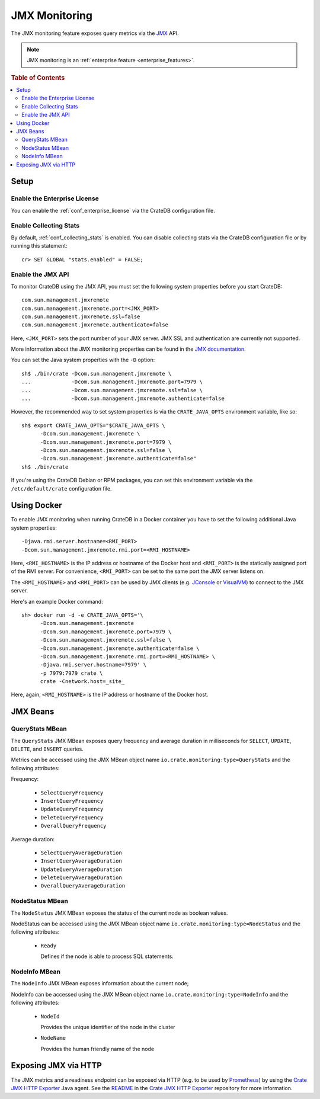 .. _jmx_monitoring:

==============
JMX Monitoring
==============

The JMX monitoring feature exposes query metrics via the `JMX`_ API.

.. NOTE::

   JMX monitoring is an :ref:`enterprise feature <enterprise_features>`.

.. rubric:: Table of Contents

.. contents::
   :local:

Setup
=====

Enable the Enterprise License
-----------------------------

You can enable the :ref:`conf_enterprise_license` via the CrateDB configuration
file.

Enable Collecting Stats
-----------------------

.. highlight:: psql

By default, :ref:`conf_collecting_stats` is enabled.
You can disable collecting stats via the CrateDB configuration file
or by running this statement::

  cr> SET GLOBAL "stats.enabled" = FALSE;

Enable the JMX API
------------------

.. highlight:: none

To monitor CrateDB using the JMX API, you must set the following system
properties before you start CrateDB::

  com.sun.management.jmxremote
  com.sun.management.jmxremote.port=<JMX_PORT>
  com.sun.management.jmxremote.ssl=false
  com.sun.management.jmxremote.authenticate=false

Here, ``<JMX_PORT>`` sets the port number of your JMX server. JMX SSL and
authentication are currently not supported.

More information about the JMX monitoring properties can be found in the `JMX
documentation`_.

.. highlight:: sh

You can set the Java system properties with the ``-D`` option::

  sh$ ./bin/crate -Dcom.sun.management.jmxremote \
  ...             -Dcom.sun.management.jmxremote.port=7979 \
  ...             -Dcom.sun.management.jmxremote.ssl=false \
  ...             -Dcom.sun.management.jmxremote.authenticate=false

However, the recommended way to set system properties is via the
``CRATE_JAVA_OPTS`` environment variable, like so::

  sh$ export CRATE_JAVA_OPTS="$CRATE_JAVA_OPTS \
        -Dcom.sun.management.jmxremote \
        -Dcom.sun.management.jmxremote.port=7979 \
        -Dcom.sun.management.jmxremote.ssl=false \
        -Dcom.sun.management.jmxremote.authenticate=false"
  sh$ ./bin/crate

If you're using the CrateDB Debian or RPM packages, you can set this
environment variable via the ``/etc/default/crate`` configuration file.

Using Docker
============

.. highlight:: none

To enable JMX monitoring when running CrateDB in a Docker container you have to
set the following additional Java system properties::

  -Djava.rmi.server.hostname=<RMI_PORT>
  -Dcom.sun.management.jmxremote.rmi.port=<RMI_HOSTNAME>

Here, ``<RMI_HOSTNAME>`` is the IP address or hostname of the Docker host and
``<RMI_PORT>`` is the statically assigned port of the RMI server. For
convenience, ``<RMI_PORT>`` can be set to the same port the JMX server listens on.

The ``<RMI_HOSTNAME>`` and ``<RMI_PORT>`` can be used by JMX clients (e.g.
`JConsole`_ or `VisualVM`_) to connect to the JMX server.

Here's an example Docker command::

  sh> docker run -d -e CRATE_JAVA_OPTS='\
        -Dcom.sun.management.jmxremote
        -Dcom.sun.management.jmxremote.port=7979 \
        -Dcom.sun.management.jmxremote.ssl=false \
        -Dcom.sun.management.jmxremote.authenticate=false \
        -Dcom.sun.management.jmxremote.rmi.port=<RMI_HOSTNAME> \
        -Djava.rmi.server.hostname=7979' \
        -p 7979:7979 crate \
        crate -Cnetwork.host=_site_

Here, again, ``<RMI_HOSTNAME>`` is the IP address or hostname of the Docker
host.

JMX Beans
=========

QueryStats MBean
----------------

The ``QueryStats`` JMX MBean exposes query frequency and average duration in
milliseconds for ``SELECT``, ``UPDATE``, ``DELETE``, and ``INSERT`` queries.

Metrics can be accessed using the JMX MBean object name
``io.crate.monitoring:type=QueryStats`` and the following attributes:

Frequency:

 - ``SelectQueryFrequency``
 - ``InsertQueryFrequency``
 - ``UpdateQueryFrequency``
 - ``DeleteQueryFrequency``
 - ``OverallQueryFrequency``

Average duration:

 - ``SelectQueryAverageDuration``
 - ``InsertQueryAverageDuration``
 - ``UpdateQueryAverageDuration``
 - ``DeleteQueryAverageDuration``
 - ``OverallQueryAverageDuration``

NodeStatus MBean
----------------

The ``NodeStatus`` JMX MBean exposes the status of the current node as boolean values.

NodeStatus can be accessed using the JMX MBean object name
``io.crate.monitoring:type=NodeStatus`` and the following attributes:

 - ``Ready``

   Defines if the node is able to process SQL statements.

NodeInfo MBean
--------------

The ``NodeInfo`` JMX MBean exposes information about the current node;

NodeInfo can be accessed using the JMX MBean object name
``io.crate.monitoring:type=NodeInfo`` and the following attributes:

 - ``NodeId``

   Provides the unique identifier of the node in the cluster

 - ``NodeName``

   Provides the human friendly name of the node

Exposing JMX via HTTP
=====================

The JMX metrics and a readiness endpoint can be exposed via HTTP (e.g. to be
used by `Prometheus`_) by using the `Crate JMX HTTP Exporter`_ Java agent. See
the `README`_ in the `Crate JMX HTTP Exporter`_ repository for more information.

.. _Prometheus: https://prometheus.io/
.. _README: https://github.com/crate/jmx_exporter/blob/master/README.rst
.. _Crate JMX HTTP Exporter: https://github.com/crate/jmx_exporter
.. _JMX: http://docs.oracle.com/javase/8/docs/technotes/guides/jmx/
.. _JMX documentation: http://docs.oracle.com/javase/8/docs/technotes/guides/management/agent.html#gdeum
.. _JConsole: http://docs.oracle.com/javase/8/docs/technotes/guides/management/agent.html#gdeum
.. _VisualVM: https://visualvm.java.net/
